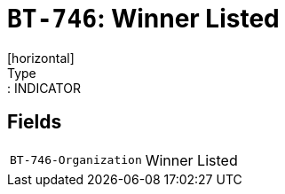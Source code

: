 = `BT-746`: Winner Listed
[horizontal]
Type:: INDICATOR
== Fields
[horizontal]
  `BT-746-Organization`:: Winner Listed
